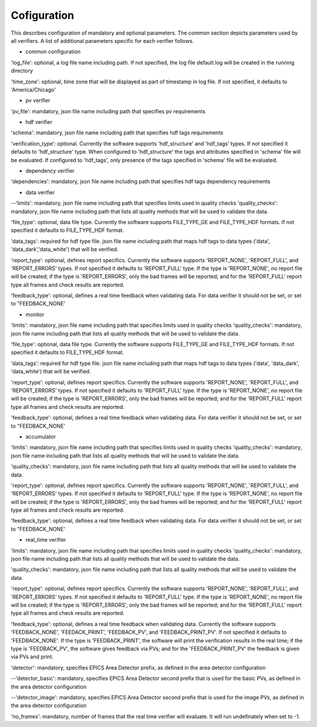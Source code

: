 ============
Cofiguration
============

This describes configuration of mandatory and optional parameters. The common section depicts parameters used by all
verifiers. A list of additional parameters specific for each verifier follows.

- common configuration
'log_file':
optional, a log file name including path. If not specified, the log file default.log will be created in the running
directory

'time_zone':
optional, time zone that will be displayed as part of timestamp in log file. If not specified, it defaults to
'America/Chicago'

- pv verifier
'pv_file':
mandatory, json file name including path that specifies pv requirements

- hdf verifier
'schema':
mandatory, json file name including path that specifies hdf tags requirements

'verification_type':
optional. Currently the software supports 'hdf_structure' and 'hdf_tags' types. If not specified it defaults to
'hdf_structure' type. When configured to 'hdf_structure' the tags and attributes specified in 'schema' file will be
evaluated. If configured to 'hdf_tags', only presence of the tags specified in 'schema' file will be evaluated.

- dependency verifier
'dependencies':
mandatory, json file name including path that specifies hdf tags dependency requirements

- data verifier
--'limits':
mandatory, json file name including path that specifies limits used in quality checks 'quality_checks': mandatory,
json file name including path that lists all quality methods that will be used to validate the data.

'file_type':
optional, data file type. Currently the software supports FILE_TYPE_GE and FILE_TYPE_HDF formats. If not specified it
defaults to FILE_TYPE_HDF format.

'data_tags':
required for hdf type file. json file name including path that maps hdf tags to data types ('data', 'data_dark','data_white') that will be verified.

'report_type':
optional, defines report specifics. Currently the software supports 'REPORT_NONE', 'REPORT_FULL', and 'REPORT_ERRORS'
types. If not specified it defaults to 'REPORT_FULL' type. If the type is 'REPORT_NONE', no report file will be created;
if the type is 'REPORT_ERRORS', only the bad frames will be reported; and for the 'REPORT_FULL' report type all frames
and check results are reported.

'feedback_type':
optional, defines a real time feedback when validating data. For data verifier it should not be set, or set to
"FEEDBACK_NONE'

- monitor
'limits':
mandatory, json file name including path that specifies limits used in quality checks 'quality_checks': mandatory,
json file name including path that lists all quality methods that will be used to validate the data.

'file_type':
optional, data file type. Currently the software supports FILE_TYPE_GE and FILE_TYPE_HDF formats. If not specified it
defaults to FILE_TYPE_HDF format.

'data_tags':
required for hdf type file. json file name including path that maps hdf tags to data types ('data', 'data_dark',
'data_white') that will be verified.

'report_type':
optional, defines report specifics. Currently the software supports 'REPORT_NONE', 'REPORT_FULL', and 'REPORT_ERRORS'
types. If not specified it defaults to 'REPORT_FULL' type. If the type is 'REPORT_NONE', no report file will be created;
if the type is 'REPORT_ERRORS', only the bad frames will be reported; and for the 'REPORT_FULL' report type all frames
and check results are reported.

'feedback_type':
optional, defines a real time feedback when validating data. For data verifier it should not be set, or set to
"FEEDBACK_NONE'

- accumulator
'limits':
mandatory, json file name including path that specifies limits used in quality checks 'quality_checks': mandatory,
json file name including path that lists all quality methods that will be used to validate the data.

'quality_checks':
mandatory, json file name including path that lists all quality methods that will be used to validate the data.

'report_type':
optional, defines report specifics. Currently the software supports 'REPORT_NONE', 'REPORT_FULL', and 'REPORT_ERRORS'
types. If not specified it defaults to 'REPORT_FULL' type. If the type is 'REPORT_NONE', no report file will be created;
if the type is 'REPORT_ERRORS', only the bad frames will be reported; and for the 'REPORT_FULL' report type all frames
and check results are reported.

'feedback_type':
optional, defines a real time feedback when validating data. For data verifier it should not be set, or set to
"FEEDBACK_NONE'

- real_time verifier
'limits':
mandatory, json file name including path that specifies limits used in quality checks 'quality_checks': mandatory,
json file name including path that lists all quality methods that will be used to validate the data.

'quality_checks':
mandatory, json file name including path that lists all quality methods that will be used to validate the data.

'report_type':
optional, defines report specifics. Currently the software supports 'REPORT_NONE', 'REPORT_FULL', and 'REPORT_ERRORS'
types. If not specified it defaults to 'REPORT_FULL' type. If the type is 'REPORT_NONE', no report file will be created;
if the type is 'REPORT_ERRORS', only the bad frames will be reported; and for the 'REPORT_FULL' report type all frames
and check results are reported.

'feedback_type':
optional, defines a real time feedback when validating data. Currently the software supports 'FEEDBACK_NONE',
'FEEDACK_PRINT', 'FEEDBACK_PV', and 'FEEDBACK_PRINT_PV'. If not specified it defaults to 'FEEDBACK_NONE'. If the type
is 'FEEDBACK_PRINT', the software will print the verification results in the real time; if the type is 'FEEDBACK_PV',
the software gives feedback via PVs; and for the 'FEEDBACK_PRINT_PV' the feedback is given via PVs and print.

'detector':
mandatory, specifies EPICS Area Detector prefix, as defined in the area detector configuration

--'detector_basic':
mandatory, specifies EPICS Area Detector second prefix that is used for the basic PVs, as defined in the area detector
configuration

--'detector_image':
mandatory, specifies EPICS Area Detector second prefix that is used for the image PVs, as defined in the area detector
configuration

'no_frames':
mandatory, number of frames that the real time verifier will evaluate. It will run undefinately when set to -1.

